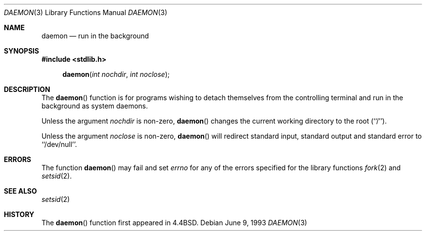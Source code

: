 .\"	$OpenBSD: daemon.3,v 1.2 1996/08/19 08:22:11 tholo Exp $
.\"
.\" Copyright (c) 1993
.\"	The Regents of the University of California.  All rights reserved.
.\"
.\" Redistribution and use in source and binary forms, with or without
.\" modification, are permitted provided that the following conditions
.\" are met:
.\" 1. Redistributions of source code must retain the above copyright
.\"    notice, this list of conditions and the following disclaimer.
.\" 2. Redistributions in binary form must reproduce the above copyright
.\"    notice, this list of conditions and the following disclaimer in the
.\"    documentation and/or other materials provided with the distribution.
.\" 3. All advertising materials mentioning features or use of this software
.\"    must display the following acknowledgement:
.\"	This product includes software developed by the University of
.\"	California, Berkeley and its contributors.
.\" 4. Neither the name of the University nor the names of its contributors
.\"    may be used to endorse or promote products derived from this software
.\"    without specific prior written permission.
.\"
.\" THIS SOFTWARE IS PROVIDED BY THE REGENTS AND CONTRIBUTORS ``AS IS'' AND
.\" ANY EXPRESS OR IMPLIED WARRANTIES, INCLUDING, BUT NOT LIMITED TO, THE
.\" IMPLIED WARRANTIES OF MERCHANTABILITY AND FITNESS FOR A PARTICULAR PURPOSE
.\" ARE DISCLAIMED.  IN NO EVENT SHALL THE REGENTS OR CONTRIBUTORS BE LIABLE
.\" FOR ANY DIRECT, INDIRECT, INCIDENTAL, SPECIAL, EXEMPLARY, OR CONSEQUENTIAL
.\" DAMAGES (INCLUDING, BUT NOT LIMITED TO, PROCUREMENT OF SUBSTITUTE GOODS
.\" OR SERVICES; LOSS OF USE, DATA, OR PROFITS; OR BUSINESS INTERRUPTION)
.\" HOWEVER CAUSED AND ON ANY THEORY OF LIABILITY, WHETHER IN CONTRACT, STRICT
.\" LIABILITY, OR TORT (INCLUDING NEGLIGENCE OR OTHERWISE) ARISING IN ANY WAY
.\" OUT OF THE USE OF THIS SOFTWARE, EVEN IF ADVISED OF THE POSSIBILITY OF
.\" SUCH DAMAGE.
.\"
.Dd June 9, 1993
.Dt DAEMON 3
.Os
.Sh NAME
.Nm daemon
.Nd run in the background
.Sh SYNOPSIS
.Fd #include <stdlib.h>
.Fn daemon "int nochdir" "int noclose"
.Sh DESCRIPTION
.Pp
The
.Fn daemon
function is for programs wishing to detach themselves from the
controlling terminal and run in the background as system daemons.
.Pp
Unless the argument
.Fa nochdir
is non-zero,
.Fn daemon
changes the current working directory to the root (``/'').
.Pp
Unless the argument
.Fa noclose
is non-zero,
.Fn daemon
will redirect standard input, standard output and standard error
to ``/dev/null''.
.Sh ERRORS
The function
.Fn daemon
may fail and set
.Va errno
for any of the errors specified for the library functions
.Xr fork 2
and 
.Xr setsid 2 .
.Sh SEE ALSO
.Xr setsid 2
.Sh HISTORY
The
.Fn daemon
function first appeared in
.Bx 4.4 .
